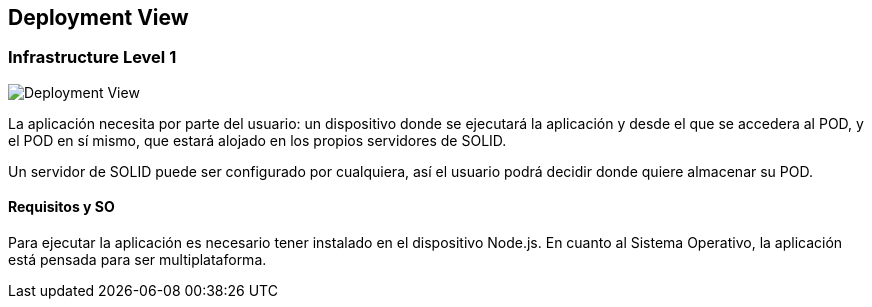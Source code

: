 [[section-deployment-view]]


== Deployment View



=== Infrastructure Level 1

image::images/deploymentView.png[Deployment View]

La aplicación necesita por parte del usuario: un dispositivo donde se ejecutará la aplicación y desde el que se accedera al POD, y el POD en sí mismo, que estará alojado en los propios servidores de SOLID.

Un servidor de SOLID puede ser configurado por cualquiera, así el usuario podrá decidir donde quiere almacenar su POD.

==== Requisitos y SO
Para ejecutar la aplicación es necesario tener instalado en el dispositivo Node.js. En cuanto al Sistema Operativo, la aplicación está pensada para ser multiplataforma.